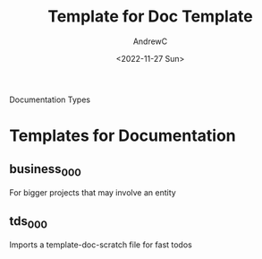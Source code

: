 #+TITLE:Template for Doc Template
#+AUTHOR:AndrewC
#+DESCRIPTION:templates for documentation
#+DATE:<2022-11-27 Sun>
Documentation Types

* Templates for Documentation
  
** business_000
For bigger projects that may involve an entity

** tds_000
Imports a template-doc-scratch file for fast todos
   
